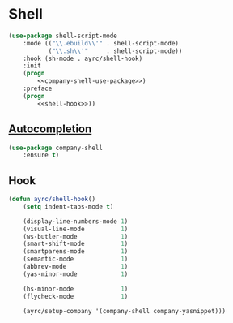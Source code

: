 * Shell
  #+BEGIN_SRC emacs-lisp :noweb tangle
    (use-package shell-script-mode
        :mode (("\\.ebuild\\'" . shell-script-mode)
               ("\\.sh\\'"     . shell-script-mode))
        :hook (sh-mode . ayrc/shell-hook)
        :init
        (progn
            <<company-shell-use-package>>)
        :preface
        (progn
            <<shell-hook>>))
  #+END_SRC

** [[https://github.com/Alexander-Miller/company-shell][Autocompletion]]
   #+BEGIN_SRC emacs-lisp :tangle no :noweb-ref company-shell-use-package
     (use-package company-shell
         :ensure t)
   #+END_SRC

** Hook
   #+BEGIN_SRC emacs-lisp :tangle no :noweb-ref shell-hook
     (defun ayrc/shell-hook()
         (setq indent-tabs-mode t)

         (display-line-numbers-mode 1)
         (visual-line-mode          1)
         (ws-butler-mode            1)
         (smart-shift-mode          1)
         (smartparens-mode          1)
         (semantic-mode             1)
         (abbrev-mode               1)
         (yas-minor-mode            1)

         (hs-minor-mode             1)
         (flycheck-mode             1)

         (ayrc/setup-company '(company-shell company-yasnippet)))
   #+END_SRC
